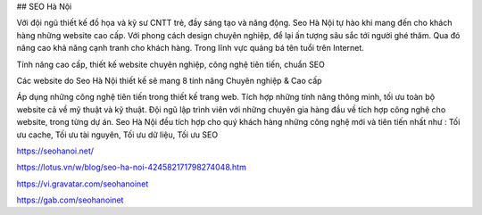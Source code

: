 ## SEO Hà Nội

Với đội ngũ thiết kế đồ họa và kỹ sư CNTT trẻ, đầy sáng tạo và năng động. Seo Hà Nội tự hào khi mang đến cho khách hàng những website cao cấp. Với phong cách design chuyên nghiệp, để lại ấn tượng sâu sắc tới người ghé thăm. Qua đó nâng cao khả năng cạnh tranh cho khách hàng. Trong lĩnh vực quảng bá tên tuổi trên Internet.

Tính năng cao cấp, thiết kế website chuyên nghiệp, công nghệ tiên tiến, chuẩn SEO

Các website do Seo Hà Nội thiết kế sẽ mang 8 tính năng Chuyên nghiệp & Cao cấp 

Áp dụng những công nghệ tiên tiến trong thiết kế trang web. Tích hợp những tính năng thông minh, tối ưu toàn bộ website cả về mỹ thuật và kỹ thuật. Đội ngũ lập trình viên với những chuyên gia hàng đầu về tích hợp công nghệ cho website, trong từng dự án. Seo Hà Nội đều tích hợp cho quý khách hàng những công nghệ mới và tiên tiến nhất như : Tối ưu cache, Tối ưu tài nguyên, Tối ưu dữ liệu, Tối ưu SEO

https://seohanoi.net/

https://lotus.vn/w/blog/seo-ha-noi-424582171798274048.htm

https://vi.gravatar.com/seohanoinet

https://gab.com/seohanoinet
